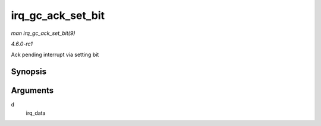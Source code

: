
.. _API-irq-gc-ack-set-bit:

==================
irq_gc_ack_set_bit
==================

*man irq_gc_ack_set_bit(9)*

*4.6.0-rc1*

Ack pending interrupt via setting bit


Synopsis
========

.. c:function:: void irq_gc_ack_set_bit( struct irq_data * d )

Arguments
=========

``d``
    irq_data
